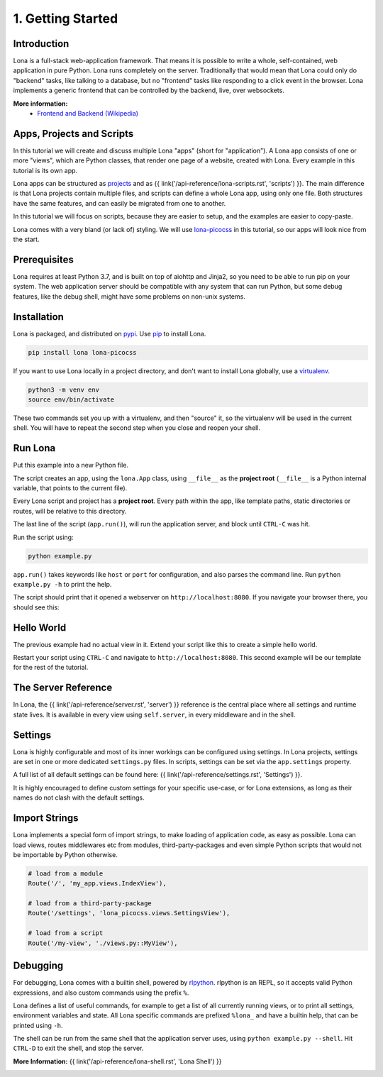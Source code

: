

1. Getting Started
==================

Introduction
------------

Lona is a full-stack web-application framework. That means it is possible to
write a whole, self-contained, web application in pure Python. Lona runs
completely on the server. Traditionally that would mean that Lona could only do
"backend" tasks, like talking to a database, but no "frontend" tasks like
responding to a click event in the browser. Lona implements a generic frontend
that can be controlled by the backend, live, over websockets.

**More information:**
 - `Frontend and Backend (Wikipedia) <https://en.wikipedia.org/wiki/Frontend_and_backend#Back-end_focused>`_


Apps, Projects and Scripts
--------------------------

In this tutorial we will create and discuss multiple Lona "apps" (short for
"application"). A Lona app consists of one or more "views", which are Python
classes, that render one page of a website, created with Lona. Every example in
this tutorial is its own app.

Lona apps can be structured as
`projects <https://github.com/lona-web-org/lona-project-template>`_ and as
{{ link('/api-reference/lona-scripts.rst', 'scripts') }}. The main difference
is that Lona projects contain multiple files, and scripts can define a whole
Lona app, using only one file. Both structures have the same features, and can
easily be migrated from one to another.

In this tutorial we will focus on scripts, because they are easier to setup,
and the examples are easier to copy-paste.

Lona comes with a very bland (or lack of) styling. We will use
`lona-picocss <https://github.com/lona-web-org/lona-picocss#readme>`_  in this
tutorial, so our apps will look nice from the start.


Prerequisites
-------------

Lona requires at least Python 3.7, and is built on top of aiohttp and Jinja2,
so you need to be able to run pip on your system.
The web application server should be compatible with any system that can run
Python, but some debug features, like the debug shell, might have some
problems on non-unix systems.


Installation
------------

Lona is packaged, and distributed on `pypi <https://pypi.org/>`_. Use
`pip <https://pip.pypa.io/en/stable>`_ to install Lona.

.. code-block::

    pip install lona lona-picocss

If you want to use Lona locally in a project directory, and don't want to
install Lona globally, use a
`virtualenv <https://docs.python.org/3/library/venv.html>`_.

.. code-block::

    python3 -m venv env
    source env/bin/activate

These two commands set you up with a virtualenv, and then "source" it, so
the virtualenv will be used in the current shell. You will have to repeat the
second step when you close and reopen your shell.


Run Lona
--------

Put this example into a new Python file.

.. code-block:: python
    :include: example-1.py

The script creates an app, using the ``lona.App`` class, using ``__file__`` as
the **project root** (``__file__`` is a Python internal variable, that points
to the current file).

Every Lona script and project has a **project root**. Every path within the
app, like template paths, static directories or routes, will be relative to
this directory.

The last line of the script (``app.run()``), will run the application server,
and block until ``CTRL-C`` was hit.

Run the script using:

.. code-block::

    python example.py

``app.run()`` takes keywords like ``host`` or ``port`` for configuration, and
also parses the command line. Run ``python example.py -h`` to print the help.

The script should print that it opened a webserver on
``http://localhost:8080``. If you navigate your browser there, you should see
this:

.. image:: it-works.gif


Hello World
-----------

The previous example had no actual view in it. Extend your script like this
to create a simple hello world.

.. code-block:: python
    :include: example-2.py

Restart your script using ``CTRL-C`` and navigate to ``http://localhost:8080``.
This second example will be our template for the rest of the tutorial.

.. image:: hello-world.gif


The Server Reference
--------------------

In Lona, the {{ link('/api-reference/server.rst', 'server') }} reference is the
central place where all settings and runtime state lives. It is available in
every view using ``self.server``, in every middleware and in the shell.


Settings
--------

Lona is highly configurable and most of its inner workings can be configured
using settings. In Lona projects, settings are set in one or more dedicated
``settings.py`` files. In scripts, settings can be set via the
``app.settings`` property.

A full list of all default settings can be found here:
{{ link('/api-reference/settings.rst', 'Settings') }}.

It is highly encouraged to define custom settings for your specific use-case,
or for Lona extensions, as long as their names do not clash with the default
settings.

.. code-block:: python
    :include: example-3.py


Import Strings
--------------

Lona implements a special form of import strings, to make loading of
application code, as easy as possible. Lona can load views, routes middlewares
etc from modules, third-party-packages and even simple Python scripts that
would not be importable by Python otherwise.

.. code-block:: python

    # load from a module
    Route('/', 'my_app.views.IndexView'),

    # load from a third-party-package
    Route('/settings', 'lona_picocss.views.SettingsView'),

    # load from a script
    Route('/my-view', './views.py::MyView'),


Debugging
---------

For debugging, Lona comes with a builtin shell, powered by
`rlpython <https://github.com/fscherf/rlpython>`_. rlpython is an REPL, so it
accepts valid Python expressions, and also custom commands using the prefix
``%``.

Lona defines a list of useful commands, for example to get a list of all
currently running views, or to print all settings, environment variables and
state. All Lona specific commands are prefixed ``%lona_`` and have a builtin
help, that can be printed using ``-h``.

The shell can be run from the same shell that the application server uses,
using ``python example.py --shell``. Hit ``CTRL-D`` to exit the shell, and stop
the server.

**More Information:** {{ link('/api-reference/lona-shell.rst', 'Lona Shell') }}

.. image:: lona-shell.gif

.. rst-buttons::

    .. rst-button::
        :link_title: 2. HTML
        :link_target: /tutorial/02-html/index.rst
        :position: right
